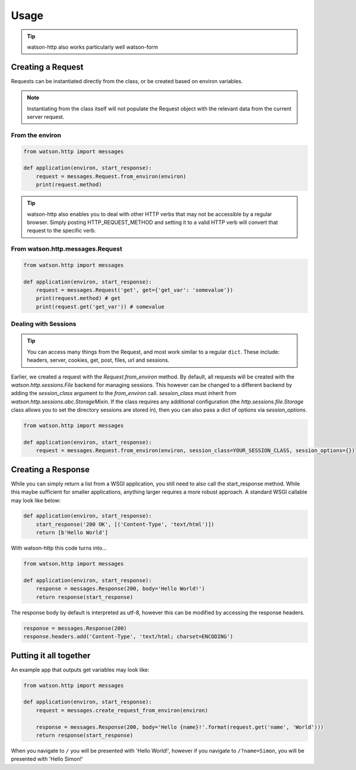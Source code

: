 Usage
=====

.. tip::
    watson-http also works particularly well watson-form

Creating a Request
------------------

Requests can be instantiated directly from the class, or be created based on environ variables.

.. note::
    Instantiating from the class itself will not populate the Request object with the relevant data from the current server request.

From the environ
^^^^^^^^^^^^^^^^

.. code-block:: python

    from watson.http import messages

    def application(environ, start_response):
        request = messages.Request.from_environ(environ)
        print(request.method)

.. tip::
    watson-http also enables you to deal with other HTTP verbs that may not be accessible by a regular browser. Simply posting HTTP_REQUEST_METHOD and setting it to a valid HTTP verb will convert that request to the specific verb.

From watson.http.messages.Request
^^^^^^^^^^^^^^^^^^^^^^^^^^^^^^^^^

.. code-block:: python

    from watson.http import messages

    def application(environ, start_response):
        request = messages.Request('get', get={'get_var': 'somevalue'})
        print(request.method) # get
        print(request.get('get_var')) # somevalue


Dealing with Sessions
^^^^^^^^^^^^^^^^^^^^^

.. tip::
    You can access many things from the Request, and most work similar to a regular ``dict``. These include: headers, server, cookies, get, post, files, url and sessions.

Earlier, we created a request with the `Request.from_environ` method. By default, all requests will be created with the `watson.http.sessions.File` backend for managing sessions. This however can be changed to a different backend by adding the `session_class` argument to the `from_environ` call. `session_class` must inherit from `watson.http.sessions.abc.StorageMixin`. If the class requires any additional configuration (the `http.sessions.file.Storage` class allows you to set the directory sessions are stored in), then you can also pass a dict of options via `session_options`.

.. code-block:: python

    from watson.http import messages

    def application(environ, start_response):
        request = messages.Request.from_environ(environ, session_class=YOUR_SESSION_CLASS, session_options={})

Creating a Response
-------------------

While you can simply return a list from a WSGI application, you still need to also call the start_response method. While this maybe sufficient for smaller applications, anything larger requires a more robust approach. A standard WSGI callable may look like below:

.. code-block:: python

    def application(environ, start_response):
        start_response('200 OK', [('Content-Type', 'text/html')])
        return [b'Hello World']

With watson-http this code turns into...

.. code-block:: python

    from watson.http import messages

    def application(environ, start_response):
        response = messages.Response(200, body='Hello World!')
        return response(start_response)

The response body by default is interpreted as utf-8, however this can be modified by accessing the response headers.

.. code-block:: python

    response = messages.Response(200)
    response.headers.add('Content-Type', 'text/html; charset=ENCODING')


Putting it all together
-----------------------

An example app that outputs get variables may look like:

.. code-block:: python

    from watson.http import messages

    def application(environ, start_response):
        request = messages.create_request_from_environ(environ)

        response = messages.Response(200, body='Hello {name}!'.format(request.get('name', 'World')))
        return response(start_response)

When you navigate to ``/`` you will be presented with 'Hello World!', however if you navigate to ``/?name=Simon``, you will be presented with 'Hello Simon!'
